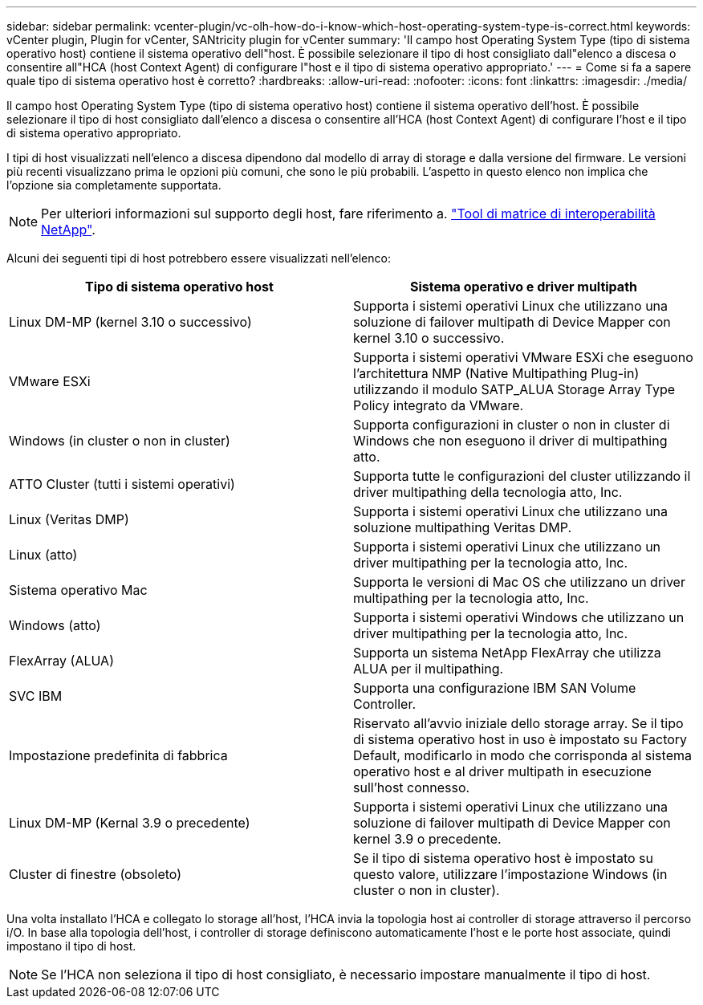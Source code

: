 ---
sidebar: sidebar 
permalink: vcenter-plugin/vc-olh-how-do-i-know-which-host-operating-system-type-is-correct.html 
keywords: vCenter plugin, Plugin for vCenter, SANtricity plugin for vCenter 
summary: 'Il campo host Operating System Type (tipo di sistema operativo host) contiene il sistema operativo dell"host. È possibile selezionare il tipo di host consigliato dall"elenco a discesa o consentire all"HCA (host Context Agent) di configurare l"host e il tipo di sistema operativo appropriato.' 
---
= Come si fa a sapere quale tipo di sistema operativo host è corretto?
:hardbreaks:
:allow-uri-read: 
:nofooter: 
:icons: font
:linkattrs: 
:imagesdir: ./media/


[role="lead"]
Il campo host Operating System Type (tipo di sistema operativo host) contiene il sistema operativo dell'host. È possibile selezionare il tipo di host consigliato dall'elenco a discesa o consentire all'HCA (host Context Agent) di configurare l'host e il tipo di sistema operativo appropriato.

I tipi di host visualizzati nell'elenco a discesa dipendono dal modello di array di storage e dalla versione del firmware. Le versioni più recenti visualizzano prima le opzioni più comuni, che sono le più probabili. L'aspetto in questo elenco non implica che l'opzione sia completamente supportata.


NOTE: Per ulteriori informazioni sul supporto degli host, fare riferimento a. http://mysupport.netapp.com/matrix["Tool di matrice di interoperabilità NetApp"^].

Alcuni dei seguenti tipi di host potrebbero essere visualizzati nell'elenco:

|===
| Tipo di sistema operativo host | Sistema operativo e driver multipath 


| Linux DM-MP (kernel 3.10 o successivo) | Supporta i sistemi operativi Linux che utilizzano una soluzione di failover multipath di Device Mapper con kernel 3.10 o successivo. 


| VMware ESXi | Supporta i sistemi operativi VMware ESXi che eseguono l'architettura NMP (Native Multipathing Plug-in) utilizzando il modulo SATP_ALUA Storage Array Type Policy integrato da VMware. 


| Windows (in cluster o non in cluster) | Supporta configurazioni in cluster o non in cluster di Windows che non eseguono il driver di multipathing atto. 


| ATTO Cluster (tutti i sistemi operativi) | Supporta tutte le configurazioni del cluster utilizzando il driver multipathing della tecnologia atto, Inc. 


| Linux (Veritas DMP) | Supporta i sistemi operativi Linux che utilizzano una soluzione multipathing Veritas DMP. 


| Linux (atto) | Supporta i sistemi operativi Linux che utilizzano un driver multipathing per la tecnologia atto, Inc. 


| Sistema operativo Mac | Supporta le versioni di Mac OS che utilizzano un driver multipathing per la tecnologia atto, Inc. 


| Windows (atto) | Supporta i sistemi operativi Windows che utilizzano un driver multipathing per la tecnologia atto, Inc. 


| FlexArray (ALUA) | Supporta un sistema NetApp FlexArray che utilizza ALUA per il multipathing. 


| SVC IBM | Supporta una configurazione IBM SAN Volume Controller. 


| Impostazione predefinita di fabbrica | Riservato all'avvio iniziale dello storage array. Se il tipo di sistema operativo host in uso è impostato su Factory Default, modificarlo in modo che corrisponda al sistema operativo host e al driver multipath in esecuzione sull'host connesso. 


| Linux DM-MP (Kernal 3.9 o precedente) | Supporta i sistemi operativi Linux che utilizzano una soluzione di failover multipath di Device Mapper con kernel 3.9 o precedente. 


| Cluster di finestre (obsoleto) | Se il tipo di sistema operativo host è impostato su questo valore, utilizzare l'impostazione Windows (in cluster o non in cluster). 
|===
Una volta installato l'HCA e collegato lo storage all'host, l'HCA invia la topologia host ai controller di storage attraverso il percorso i/O. In base alla topologia dell'host, i controller di storage definiscono automaticamente l'host e le porte host associate, quindi impostano il tipo di host.


NOTE: Se l'HCA non seleziona il tipo di host consigliato, è necessario impostare manualmente il tipo di host.
